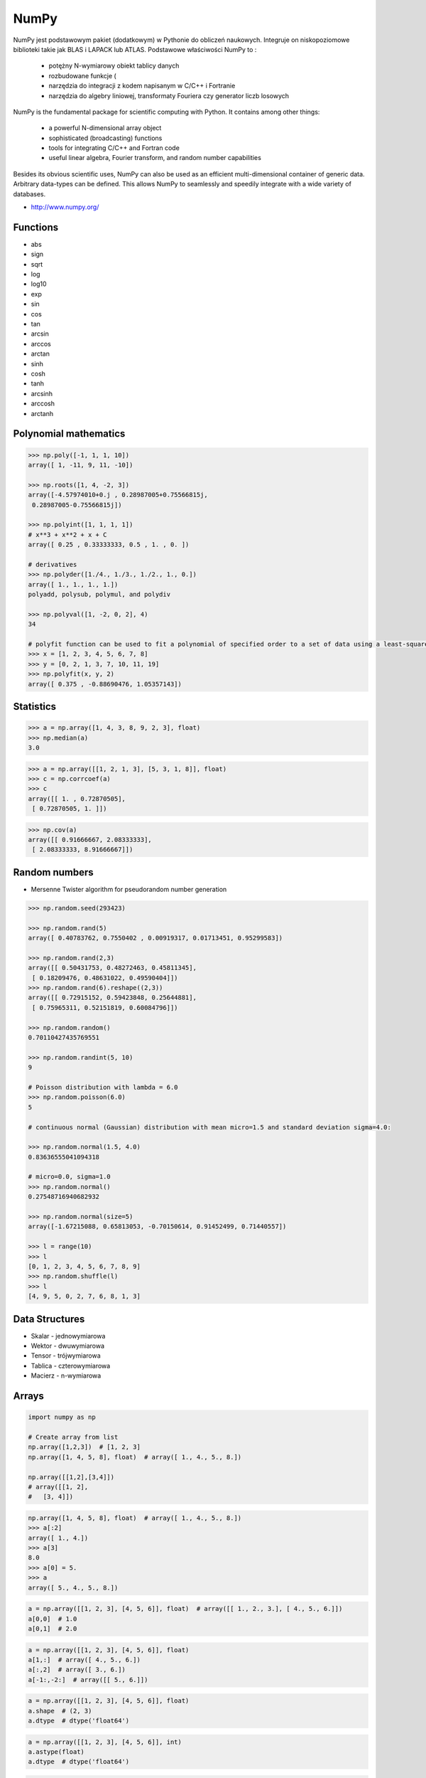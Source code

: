 *****
NumPy
*****


NumPy jest podstawowym pakiet (dodatkowym) w Pythonie do obliczeń naukowych. Integruje on niskopoziomowe biblioteki takie jak BLAS i LAPACK lub ATLAS. Podstawowe właściwości NumPy to :

    - potężny N-wymiarowy obiekt tablicy danych
    - rozbudowane funkcje (
    - narzędzia do integracji z kodem napisanym w C/C++ i Fortranie
    - narzędzia do algebry liniowej, transformaty Fouriera czy generator liczb losowych

NumPy is the fundamental package for scientific computing with Python. It contains among other things:

    - a powerful N-dimensional array object
    - sophisticated (broadcasting) functions
    - tools for integrating C/C++ and Fortran code
    - useful linear algebra, Fourier transform, and random number capabilities

Besides its obvious scientific uses, NumPy can also be used as an efficient multi-dimensional container of generic data. Arbitrary data-types can be defined. This allows NumPy to seamlessly and speedily integrate with a wide variety of databases.

* http://www.numpy.org/

Functions
=========
* abs
* sign
* sqrt
* log
* log10
* exp
* sin
* cos
* tan
* arcsin
* arccos
* arctan
* sinh
* cosh
* tanh
* arcsinh
* arccosh
* arctanh

Polynomial mathematics
======================
.. code-block:: python

    >>> np.poly([-1, 1, 1, 10])
    array([ 1, -11, 9, 11, -10])

    >>> np.roots([1, 4, -2, 3])
    array([-4.57974010+0.j , 0.28987005+0.75566815j,
     0.28987005-0.75566815j])

    >>> np.polyint([1, 1, 1, 1])
    # x**3 + x**2 + x + C
    array([ 0.25 , 0.33333333, 0.5 , 1. , 0. ])

    # derivatives
    >>> np.polyder([1./4., 1./3., 1./2., 1., 0.])
    array([ 1., 1., 1., 1.])
    polyadd, polysub, polymul, and polydiv

    >>> np.polyval([1, -2, 0, 2], 4)
    34

    # polyfit function can be used to fit a polynomial of specified order to a set of data using a least-squares approach
    >>> x = [1, 2, 3, 4, 5, 6, 7, 8]
    >>> y = [0, 2, 1, 3, 7, 10, 11, 19]
    >>> np.polyfit(x, y, 2)
    array([ 0.375 , -0.88690476, 1.05357143])

Statistics
==========
.. code-block:: python

>>> a = np.array([1, 4, 3, 8, 9, 2, 3], float)
>>> np.median(a)
3.0

>>> a = np.array([[1, 2, 1, 3], [5, 3, 1, 8]], float)
>>> c = np.corrcoef(a)
>>> c
array([[ 1. , 0.72870505],
 [ 0.72870505, 1. ]])

>>> np.cov(a)
array([[ 0.91666667, 2.08333333],
 [ 2.08333333, 8.91666667]])

Random numbers
==============
* Mersenne Twister algorithm for pseudorandom number generation

.. code-block:: python

    >>> np.random.seed(293423)

    >>> np.random.rand(5)
    array([ 0.40783762, 0.7550402 , 0.00919317, 0.01713451, 0.95299583])

    >>> np.random.rand(2,3)
    array([[ 0.50431753, 0.48272463, 0.45811345],
     [ 0.18209476, 0.48631022, 0.49590404]])
    >>> np.random.rand(6).reshape((2,3))
    array([[ 0.72915152, 0.59423848, 0.25644881],
     [ 0.75965311, 0.52151819, 0.60084796]])

    >>> np.random.random()
    0.70110427435769551

    >>> np.random.randint(5, 10)
    9

    # Poisson distribution with lambda = 6.0
    >>> np.random.poisson(6.0)
    5

    # continuous normal (Gaussian) distribution with mean micro=1.5 and standard deviation sigma=4.0:

    >>> np.random.normal(1.5, 4.0)
    0.83636555041094318

    # micro=0.0, sigma=1.0
    >>> np.random.normal()
    0.27548716940682932

    >>> np.random.normal(size=5)
    array([-1.67215088, 0.65813053, -0.70150614, 0.91452499, 0.71440557])

    >>> l = range(10)
    >>> l
    [0, 1, 2, 3, 4, 5, 6, 7, 8, 9]
    >>> np.random.shuffle(l)
    >>> l
    [4, 9, 5, 0, 2, 7, 6, 8, 1, 3]


Data Structures
===============
* Skalar - jednowymiarowa
* Wektor - dwuwymiarowa
* Tensor - trójwymiarowa
* Tablica - czterowymiarowa
* Macierz - n-wymiarowa

Arrays
======
.. code-block:: python

    import numpy as np

    # Create array from list
    np.array([1,2,3])  # [1, 2, 3]
    np.array([1, 4, 5, 8], float)  # array([ 1., 4., 5., 8.])

    np.array([[1,2],[3,4]])
    # array([[1, 2],
    #   [3, 4]])

.. code-block:: python

    np.array([1, 4, 5, 8], float)  # array([ 1., 4., 5., 8.])
    >>> a[:2]
    array([ 1., 4.])
    >>> a[3]
    8.0
    >>> a[0] = 5.
    >>> a
    array([ 5., 4., 5., 8.])

.. code-block:: python

    a = np.array([[1, 2, 3], [4, 5, 6]], float)  # array([[ 1., 2., 3.], [ 4., 5., 6.]])
    a[0,0]  # 1.0
    a[0,1]  # 2.0


.. code-block:: python

    a = np.array([[1, 2, 3], [4, 5, 6]], float)
    a[1,:]  # array([ 4., 5., 6.])
    a[:,2]  # array([ 3., 6.])
    a[-1:,-2:]  # array([[ 5., 6.]])

.. code-block:: python

    a = np.array([[1, 2, 3], [4, 5, 6]], float)
    a.shape  # (2, 3)
    a.dtype  # dtype('float64')

.. code-block:: python

    a = np.array([[1, 2, 3], [4, 5, 6]], int)
    a.astype(float)
    a.dtype  # dtype('float64')

.. code-block:: python

    a = np.array([[1, 2, 3], [4, 5, 6]], float)
    len(a)  # 2

.. code-block:: python

    >>> a = np.array([[1, 2, 3], [4, 5, 6]], float)
    >>> 2 in a
    True
    >>> 0 in a
    False

.. code-block:: python

    >>> a = np.array(range(10), float)
    >>> a
    array([ 0., 1., 2., 3., 4., 5., 6., 7., 8., 9.])
    >>> a = a.reshape((5, 2))
    >>> a
    array([[ 0., 1.],
     [ 2., 3.],
     [ 4., 5.],
     [ 6., 7.],
     [ 8., 9.]])
    >>> a.shape
    (5, 2)

.. code-block:: python

    >>> a = np.array([1, 2, 3], float)
    >>> b = a
    >>> c = a.copy()
    >>> a[0] = 0
    >>> a
    array([0., 2., 3.])
    >>> b
    array([0., 2., 3.])
    >>> c
    array([1., 2., 3.])

.. code-block:: python

    >>> a = np.array([1, 2, 3], float)
    >>> a.tolist()
    [1.0, 2.0, 3.0]
    >>> list(a)
    [1.0, 2.0, 3.0]

.. code-block:: python

    >>> a = array([1, 2, 3], float)
    >>> s = a.tostring()
    >>> s
    '\x00\x00\x00\x00\x00\x00\xf0?\x00\x00\x00\x00\x00\x00\x00@\x00\x00\x00\x00\x00\x00\x08@'
    >>> np.fromstring(s)
    array([ 1., 2., 3.])

.. code-block:: python

    >>> a = array([1, 2, 3], float)
    >>> a
    array([ 1., 2., 3.])
    >>> a.fill(0)
    >>> a
    array([ 0., 0., 0.])

.. code-block:: python

    >>> a = np.array(range(6), float).reshape((2, 3))
    >>> a
    array([[ 0., 1., 2.],
     [ 3., 4., 5.]])
    >>> a.transpose()
    array([[ 0., 3.],
     [ 1., 4.],
     [ 2., 5.]])

.. code-block:: python

    >>> a = np.array([[1, 2, 3], [4, 5, 6]], float)
    >>> a
    array([[ 1., 2., 3.],
     [ 4., 5., 6.]])
    >>> a.flatten()
    array([ 1., 2., 3., 4., 5., 6.])

.. code-block:: python

    >>> a = np.array([1,2], float)
    >>> b = np.array([3,4,5,6], float)
    >>> c = np.array([7,8,9], float)
    >>> np.concatenate((a, b, c))
    array([1., 2., 3., 4., 5., 6., 7., 8., 9.])

    >>> a = np.array([[1, 2], [3, 4]], float)
    >>> b = np.array([[5, 6], [7,8]], float)
    >>> np.concatenate((a,b))
    array([[ 1., 2.],
     [ 3., 4.],
     [ 5., 6.],
     [ 7., 8.]])
    >>> np.concatenate((a,b), axis=0)
    array([[ 1., 2.],
     [ 3., 4.],
     [ 5., 6.],
     [ 7., 8.]])
    >>> np.concatenate((a,b), axis=1)
    array([[ 1., 2., 5., 6.],
     [ 3., 4., 7., 8.]])

.. code-block:: python

    >>> a = np.array([1, 2, 3], float)
    >>> a
    array([1., 2., 3.])
    >>> a[:,np.newaxis]
    array([[ 1.],
     [ 2.],
     [ 3.]])
    >>> a[:,np.newaxis].shape
    (3,1)
    >>> b[np.newaxis,:]
    array([[ 1., 2., 3.]])
    >>> b[np.newaxis,:].shape
    (1,3)

.. code-block:: python

    >>> n1 = np.array([1,2,3])
    >>> n2 = np.array([[1,2],[3,4]])

    >>> f'Wymiar: n1: {n1.ndim}, n2: {n2.ndim}'
    Wymiar: n1: 1, n2: 2

    >>> f'Kształt: n1: {n1.shape}, n2: {n2.shape}'
    Kształt: n1: (3,), n2: (2, 2)

    >>> f'Rozmiar: n1: {n1.size}, n2: {n2.size}'
    Rozmiar: n1: 3, n2: 4

    >>> f'Typ: n1: {n1.dtype}, n2: {n2.dtype}'
    Typ: n1: int32, n2: int32

    >>> f'Rozmiar elementu (w bajtach): n1: {n1.itemsize}, n2: {n2.itemsize}'
    Rozmiar elementu (w bajtach): n1: 4, n2: 4

    >>> f'Wskaźnik do danych: n1: {n1.data}, n2: {n2.data}'
    Wskaźnik do danych: n1: <memory at 0x000001B93EC75348>, n2: <memory at 0x000001B93EC5BB40>


W przeciwieństwie do kolekcji, tablice mogą mieć tylko jeden typ elementu, choć moze być złożony
https://docs.scipy.org/doc/numpy/reference/arrays.dtypes.html

.. code-block:: python

    >>> for v in [1, 1., 1j]:
    ...    a = np.array([v])
    ...    print('Tablica: {}, typ: {}'.format(a, a.dtype))
    ...
    ... # Można też wymusić typ przy tworzeniu tablicy
    ... a = np.array([1], dtype=str)
    ... print('Tablica: {}, typ: {}'.format(a, a.dtype))
    ...
    Tablica: [1], typ: int32
    Tablica: [1.], typ: float64
    Tablica: [0.+1.j], typ: complex128
    Tablica: ['1'], typ: <U1

.. code-block:: python

    >>> np.arange(1,10)
    [1 2 3 4 5 6 7 8 9]

    >>> np.zeros((2,3))
    [[0. 0. 0.]
     [0. 0. 0.]]

    >>> np.ones((3,2))
    [[1. 1.]
     [1. 1.]
     [1. 1.]]

    >>> np.empty((2,7))  # Bez inicjalizacji
    [[1.01855798e-312 1.18831764e-312 1.01855798e-312 9.54898106e-313
      1.06099790e-312 1.03977794e-312 1.23075756e-312]
     [1.20953760e-312 1.06099790e-312 9.76118064e-313 1.01855798e-312
      1.01855798e-312 1.16709769e-312 4.44659081e-322]]

    >>> np.random.rand(2,2)
    [[0.6468727  0.76909227]
     [0.89730518 0.13993221]]

     >>> a = np.array([[1, 2, 3], [4, 5, 6]], float)
    >>> np.zeros_like(a)
    array([[ 0., 0., 0.],
     [ 0., 0., 0.]])

    >>> np.ones_like(a)
    array([[ 1., 1., 1.],
     [ 1., 1., 1.]])

    >>> np.identity(4, dtype=float)
    array([
         [ 1., 0., 0., 0.],
         [ 0., 1., 0., 0.],
         [ 0., 0., 1., 0.],
         [ 0., 0., 0., 1.]])

Array slicing
-------------
.. code-block:: python

    >>> n1 = np.array([1,2,3])
    >>> n2 = np.array([[1,2],[3,4]])

    >>> n1[1], n2[1][1]
    2 4

    >>> n2[1,1]
    4

    >>> n2[1,:]
    [3 4]

    >>> n2[:,1]
    [2 4]

    >>> n2[1,:1]
    [3]

.. code-block:: python

    a = np.random.randint(100,size=(2,3))

    a == [
        [38  5 91]
        [26 33 65]
    ]

    2*a == [
        [ 76  10 182]
        [ 52  66 130]
    ]

    a**2 == [
        [1444   25 8281]
        [ 676 1089 4225]
    ]

    a*a == [
        [1444   25 8281]
        [ 676 1089 4225]
    ]

Array math operations
---------------------
.. code-block:: python

    >>> a = np.array([1,2,3], float)
    >>> b = np.array([5,2,6], float)
    >>> a + b
    array([6., 4., 9.])
    >>> a - b
    array([-4., 0., -3.])
    >>> a * b
    array([5., 4., 18.])
    >>> b / a
    array([5., 1., 2.])
    >>> a % b
    array([1., 0., 3.])
    >>> b**a
    array([5., 4., 216.])


    >>> a = np.array([[1,2], [3,4]], float)
    >>> b = np.array([[2,0], [1,3]], float)
    >>> a * b
    array([[2., 0.], [3., 12.]])

.. warning:: For two-dimensional arrays, multiplication ``*`` remains elementwise and does not correspond to matrix multiplication.

Array Multiplication
--------------------
.. code-block:: python

    >>> A = [[1, 0], [0, 1]]
    >>> B = [[4, 1], [2, 2]]
    >>> a @ b
    [[4, 1], [2, 2]]

.. code-block:: python

    >>> a = np.array([1,2,3], float)
    >>> b = np.array([4,5], float)
    >>> a + b
    Traceback (most recent call last):
     File "<stdin>", line 1, in <module>
    ValueError: shape mismatch: objects cannot be broadcast to a single shape

.. code-block:: python

    >>> a = np.array([[1, 2], [3, 4], [5, 6]], float)
    >>> b = np.array([-1, 3], float)
    >>> a
    array([[ 1., 2.],
     [ 3., 4.],
     [ 5., 6.]])
    >>> b
    array([-1., 3.])
    >>> a + b
    array([[ 0., 5.],
     [ 2., 7.],
     [ 4., 9.]])

.. code-block:: python

    >>> a = np.zeros((2,2), float)
    >>> b = np.array([-1., 3.], float)
    >>> a
    array([[ 0., 0.],
     [ 0., 0.]])
    >>> b
    array([-1., 3.])
    >>> a + b
    array([[-1., 3.],
     [-1., 3.]])
    >>> a + b[np.newaxis,:]
    array([[-1., 3.],
     [-1., 3.]])
    >>> a + b[:,np.newaxis]
    array([[-1., -1.],
     [ 3., 3.]])

.. code-block:: python

    >>> np.sqrt(a)
    array([ 1., 2., 3.])
    >>> a = np.array([1.1, 1.5, 1.9], float)
    >>> np.floor(a)
    array([ 1., 1., 1.])
     >>> np.ceil(a)
    array([ 2., 2., 2.])
    >>> np.rint(a)
    array([ 1., 2., 2.])

.. code-block:: python

    >>> np.pi
    3.1415926535897931
    >>> np.e
    2.7182818284590451
    >>> np.nan
    NaN
    >>> np.inf
    inf

Array iteration
---------------
.. code-block:: python

    >>> a = np.array([1, 4, 5], int)
    >>> for x in a:
    ... print x
    ...
    1
    4
    5

.. code-block:: python

    >>> a = np.array([[1, 2], [3, 4], [5, 6]], float)
    >>> for x in a:
    ... print x
    ...
    [ 1. 2.]
    [ 3. 4.]
    [ 5. 6.]

Array operations
----------------
.. code-block:: python

    >>> a = np.array([2, 4, 3], float)
    >>> a.sum()
    9.0
    >>> a.prod()
    24.0

.. code-block:: python

    >>> a = np.array([2, 1, 9], float)
    >>> a.mean()
    4.0
    >>> a.var()
    12.666666666666666
    >>> a.std()
    3.5590260840104371
    >>> a.min()
    1.0
    >>> a.max()
    9.0
    >>> a.argmin()
    1
    >>> a.argmax()
    2

.. code-block:: python

    >>> a = np.array([[0, 2], [3, -1], [3, 5]], float)
    >>> a.mean(axis=0)
    array([ 2., 2.])
    >>> a.mean(axis=1)
    array([ 1., 1., 4.])
    >>> a.min(axis=1)
    array([ 0., -1., 3.])
    >>> a.max(axis=0)
    array([ 3., 5.])

.. code-block:: python

    >>> a = np.array([6, 2, 5, -1, 0], float)
    >>> sorted(a)
    [-1.0, 0.0, 2.0, 5.0, 6.0]
    >>> a.sort()
    >>> a
    array([-1., 0., 2., 5., 6.])

.. code-block:: python

    >>> a = np.array([6, 2, 5, -1, 0], float)
    >>> a.clip(0, 5)
    array([ 5., 2., 5., 0., 0.])

.. code-block:: python

    >>> a = np.array([1, 1, 4, 5, 5, 5, 7], float)
    >>> np.unique(a)
    array([ 1., 4., 5., 7.])

.. code-block:: python

    >>> a = np.array([[1, 2], [3, 4]], float)
    >>> a.diagonal()
    array([ 1., 4.])

.. code-block:: python

    >>> a = np.array([[1,2], [3,4]], float)
    >>> b = np.array([[2,0], [1,3]], float)
    >>> a * b
    array([[2., 0.], [3., 12.]])


    >>> a = np.array([1,2,3], float)
    >>> b = np.array([4,5], float)
    >>> a + b
    Traceback (most recent call last):
     File "<stdin>", line 1, in <module>
    ValueError: shape mismatch: objects cannot be broadcast to a single shape


    >>> a = np.array([[1, 2], [3, 4], [5, 6]], float)
    >>> b = np.array([-1, 3], float)
    >>> a
    array([[ 1., 2.],
     [ 3., 4.],
     [ 5., 6.]])
    >>> b
    array([-1., 3.])
    >>> a + b
    array([[ 0., 5.],
     [ 2., 7.],
     [ 4., 9.]])

.. code-block:: python

    >>> a = np.zeros((2,2), float)
    >>> b = np.array([-1., 3.], float)
    >>> a
    array([[ 0., 0.],
     [ 0., 0.]])
    >>> b
    array([-1., 3.])
    >>> a + b
    array([[-1., 3.],
     [-1., 3.]])
    >>> a + b[np.newaxis,:]
    array([[-1., 3.],
     [-1., 3.]])
    >>> a + b[:,np.newaxis]
    array([[-1., -1.],
     [ 3., 3.]])

.. code-block:: python

    >>> a = np.array([[0, 2], [3, -1], [3, 5]], float)
    >>> a.mean(axis=0)
    array([ 2., 2.])
    >>> a.mean(axis=1)
    array([ 1., 1., 4.])
    >>> a.min(axis=1)
    array([ 0., -1., 3.])
    >>> a.max(axis=0)
    array([ 3., 5.])

.. code-block:: python

    >>> a = np.array([6, 2, 5, -1, 0], float)
    >>> sorted(a)
    [-1.0, 0.0, 2.0, 5.0, 6.0]
    >>> a.sort()
    >>> a
    array([-1., 0., 2., 5., 6.])

.. code-block:: python

    >>> a = np.array([6, 2, 5, -1, 0], float)
    >>> a.clip(0, 5)
    array([ 5., 2., 5., 0., 0.])

.. code-block:: python

    >>> a = np.array([1, 1, 4, 5, 5, 5, 7], float)
    >>> np.unique(a)
    array([ 1., 4., 5., 7.])

.. code-block:: python

    >>> a = np.array([[1, 2], [3, 4]], float)
    >>> a.diagonal()
    array([ 1., 4.])

Comparison operators and value testing
--------------------------------------
.. code-block:: python

    >>> a = np.array([1, 3, 0], float)
    >>> b = np.array([0, 3, 2], float)
    >>> a > b
    array([ True, False, False], dtype=bool)

    >>> a == b
    array([False, True, False], dtype=bool)
    >>> a <= b
    array([False, True, True], dtype=bool)

    >>> c = a > b
    >>> c
    array([ True, False, False], dtype=bool)

    >>> a = np.array([1, 3, 0], float)
    >>> a > 2
    array([False, True, False], dtype=bool)

    >>> c = np.array([ True, False, False], bool)
    >>> any(c)
    True
    >>> all(c)
    False

    >>> a = np.array([1, 3, 0], float)
    >>> np.logical_and(a > 0, a < 3)
    array([ True, False, False], dtype=bool)
    >>> b = np.array([True, False, True], bool)
    >>> np.logical_not(b)
    array([False, True, False], dtype=bool)
    >>> c = np.array([False, True, False], bool)
    >>> np.logical_or(b, c)
    array([ True, True, False], dtype=bool)


    # where(boolarray, truearray, falsearray
    >>> a = np.array([1, 3, 0], float)
    >>> np.where(a != 0, 1 / a, a)
    array([ 1. , 0.33333333, 0. ])

    >>> a = np.array([1, 3, 0], float)
    >>> np.where(a != 0, 1 / a, a)
    array([ 1. , 0.33333333, 0. ])

    >>> np.where(a > 0, 3, 2)
    array([3, 3, 2])

    >>> a = np.array([[0, 1], [3, 0]], float)
    >>> a.nonzero()
    (array([0, 1]), array([1, 0]))


    >>> a = np.array([1, np.NaN, np.Inf], float)
    >>> a
    array([ 1., NaN, Inf])
    >>> np.isnan(a)
    array([False, True, False], dtype=bool)
    >>> np.isfinite(a)
    array([ True, False, False], dtype=bool)

Array item selection and manipulation
-------------------------------------
.. code-block:: python

    >>> a = np.array([[6, 4], [5, 9]], float)
    >>> a >= 6
    array([[ True, False],
     [False, True]], dtype=bool)
    >>> a[a >= 6]
    array([ 6., 9.])

    >>> a = np.array([[6, 4], [5, 9]], float)
    >>> sel = (a >= 6)
    >>> a[sel]
    array([ 6., 9.])

    >>> a[np.logical_and(a > 5, a < 9)]
    >>> array([ 6.])

    >>> a = np.array([2, 4, 6, 8], float)
    >>> b = np.array([0, 0, 1, 3, 2, 1], int)
    >>> a[b]
    array([ 2., 2., 4., 8., 6., 4.])


    >>> a = np.array([2, 4, 6, 8], float)
    >>> a[[0, 0, 1, 3, 2, 1]]
    array([ 2., 2., 4., 8., 6., 4.])


    >>> a = np.array([[1, 4], [9, 16]], float)
    >>> b = np.array([0, 0, 1, 1, 0], int)
    >>> c = np.array([0, 1, 1, 1, 1], int)
    >>> a[b,c]
    array([ 1., 4., 16., 16., 4.])

    >>> a = np.array([2, 4, 6, 8], float)
    >>> b = np.array([0, 0, 1, 3, 2, 1], int)
    >>> a.take(b)
    array([ 2., 2., 4., 8., 6., 4.])


    >>> a = np.array([[0, 1], [2, 3]], float)
    >>> b = np.array([0, 0, 1], int)
    >>> a.take(b, axis=0)
    array([[ 0., 1.],
     [ 0., 1.],
     [ 2., 3.]])
    >>> a.take(b, axis=1)
    array([[ 0., 0., 1.],
     [ 2., 2., 3.]])

    >>> a = np.array([0, 1, 2, 3, 4, 5], float)
    >>> b = np.array([9, 8, 7], float)
    >>> a.put([0, 3], b)
    >>> a
    array([ 9., 1., 2., 8., 4., 5.])

    >>> a = np.array([0, 1, 2, 3, 4, 5], float)
    >>> a.put([0, 3], 5)
    >>> a
    array([ 5., 1., 2., 5., 4., 5.])

Vector and matrix mathematics
=============================
.. code-block:: python

    >>> a = np.array([1, 2, 3], float)
    >>> b = np.array([0, 1, 1], float)
    >>> np.dot(a, b)
    5.0

    >>> a = np.array([[0, 1], [2, 3]], float)
    >>> b = np.array([2, 3], float)
    >>> c = np.array([[1, 1], [4, 0]], float)
    >>> a
    array([[ 0., 1.],
     [ 2., 3.]])
    >>> np.dot(b, a)
    array([ 6., 11.])
    >>> np.dot(a, b)
    array([ 3., 13.])
    >>> np.dot(a, c)
    array([[ 4., 0.],
     [ 14., 2.]])
    >>> np.dot(c, a)
    array([[ 2., 4.],
     [ 0., 4.]])

    >>> a = np.array([1, 4, 0], float)
    >>> b = np.array([2, 2, 1], float)
    >>> np.outer(a, b)
    array([[ 2., 2., 1.],
     [ 8., 8., 4.],
     [ 0., 0., 0.]])
    >>> np.inner(a, b)
    10.0
    >>> np.cross(a, b)
    array([ 4., -1., -6.])

    >>> a = np.array([[4, 2, 0], [9, 3, 7], [1, 2, 1]], float)
    >>> a
    array([[ 4., 2., 0.],
     [ 9., 3., 7.],
     [ 1., 2., 1.]])
    >>> np.linalg.det(a)
    -53.999999999999993

    >>> vals, vecs = np.linalg.eig(a)
    >>> vals
    array([ 9. , 2.44948974, -2.44948974])
    >>> vecs
    array([[-0.3538921 , -0.56786837, 0.27843404],
     [-0.88473024, 0.44024287, -0.89787873],
     [-0.30333608, 0.69549388, 0.34101066]])

    >>> b = np.linalg.inv(a)
    >>> b
    array([[ 0.14814815, 0.07407407, -0.25925926],
     [ 0.2037037 , -0.14814815, 0.51851852],
     [-0.27777778, 0.11111111, 0.11111111]])
    >>> np.dot(a, b)
    array([[ 1.00000000e+00, 5.55111512e-17, 2.22044605e-16],
     [ 0.00000000e+00, 1.00000000e+00, 5.55111512e-16],
     [ 1.11022302e-16, 0.00000000e+00, 1.00000000e+00]])

    >>> a = np.array([[1, 3, 4], [5, 2, 3]], float)
    >>> U, s, Vh = np.linalg.svd(a)
    >>> U
    array([[-0.6113829 , -0.79133492],
     [-0.79133492, 0.6113829 ]])
    >>> s
    array([ 7.46791327, 2.86884495])

    >>> Vh
    array([[-0.61169129, -0.45753324, -0.64536587],
     [ 0.78971838, -0.40129005, -0.46401635],
     [-0.046676 , -0.79349205, 0.60678804]])

Matrix
======
Numpy ma również typ macierzy matrix. Jest on bardzo podobny do tablicy ale podstawowe operacje wykonywane są w sposób macierzowy a nie tablicowy.

.. code-block:: python

    m = np.matrix([
        [1,2],
        [3,4]
    ])

    mm = np.matrix([
        [5,6],
        [7,8]
    ])

    m*mm == [
        [19 22]
        [43 50]
    ]

    m**2 == [
        [ 7 10]
        [15 22]
    ]

    m*2 == [
        [2 4]
        [6 8]
    ]

.. code-block:: python

    d = np.diag([3,4])

    d = [
        [3 0]
        [0 4]
    ]

    d*m == [
        [ 3  6]
        [12 16]
    ]

Niemniej, tablice można używać podobnie, ale do mnożenia trzeba wykorzystywać funkcje dot:

.. code-block:: python

    a = np.array([[1,2], [3,4]])
    aa = np.array([[5,6], [7,8]])

    print('a*aa = \n{}'.format(a*aa))
    print('a.dot(aa) = \n{}'.format(a.dot(aa)))
    print('a**2 = \n {}'.format(a**2))
    print('a*2 = \n ={}'.format(a*2))

    a*aa =
    [[ 5 12]
     [21 32]]
    a.dot(aa) =
    [[19 22]
     [43 50]]
    a**2 =
     [[ 1  4]
     [ 9 16]]
    a*2 =
     =[[2 4]
     [6 8]]

Dodatkowo, operacje algebry liniowej można wykonywać zarówno na tablicach jak i macierzach, np:

.. code-block:: python

    print('det(m) = {}'.format(np.linalg.det(m)))
    print('det(a) = {}'.format(np.linalg.det(a)))


Assignments
===========
* http://www.labri.fr/perso/nrougier/teaching/numpy.100/
* https://github.com/rougier/numpy-100

Matrix multiplication
---------------------
#. Używając ``numpy`` oraz operatora ``@`` oraz ``*``
#. Czym się różnią?

.. code-block:: python

    def matrix_multiplication(A, B):
        """
        >>> A = [[1, 0], [0, 1]]
        >>> B = [[4, 1], [2, 2]]
        >>> matrix_multiplication(A, B)
        [[4, 1], [2, 2]]

        >>> A = [[1,0,1,0], [0,1,1,0], [3,2,1,0], [4,1,2,0]]
        >>> B = [[4,1], [2,2], [5,1], [2,3]]
        >>> matrix_multiplication(A, B)
        [[9, 2], [7, 3], [21, 8], [28, 8]]
        """
        pass

:Założenia:
    * Nazwa pliku: ``numpy-matrix-mul.py``
    * Linii kodu do napisania: około 2 linii
    * Maksymalny czas na zadanie: 5 min

Sum of inner matrix
-------------------
#. Wygeneruj macierz randomowych intów
#. Przekonwertuj macierz na typ float
#. Transponuj ją
#. Policz sumę środkowych (4x4) elementów macierzy
#. Wyświetl wartość (skalar) sumy, a nie nie wektor

:Założenia:
    * Nazwa pliku: ``numpy-sum.py``
    * Linii kodu do napisania: około 4 linii
    * Maksymalny czas na zadanie: 5 min

Szukanie liczby
---------------
#. Mamy liczbę trzycyfrową.
#. Jeżeli od liczny dziesiątek odejmiemy liczbę jedności otrzymamy 6.
#. Jeżeli do liczby dziesiątek dodamy liczbę jedności otrzymamy 10.
#. Znajdź wszystkie liczby trzycyfrowe spełniające ten warunek
#. Znajdź liczby trzycyfrowe podzielne przez 3

:Podpowiedź:
    - Ax=B
    - x=A−1B

.. code-block:: python

    liczba_dziesiatek - liczba_jednosci = 6
    liczba_dziesiatek + liczba_jednosci = 10

    liczba_dziesiatek = liczba_jednosci + 6
    liczba_dziesiatek + liczba_jednosci = 10

    liczba_dziesiatek = liczba_jednosci + 6
    (liczba_jednosci + 6) + liczba_jednosci 10

    liczba_dziesiatek = liczba_jednosci + 6
    2 * liczba_jednosci + 6 = 10

    liczba_dziesiatek = liczba_jednosci + 6
    liczba_jednosci = 8 / 2

    liczba_dziesiatek = 2 + 6
    liczba_jednosci = 2

    liczba_dziesiatek = 8
    liczba_jednosci = 2

.. code-block:: python

    x1 - x2 = 6
    x1 + x2 = 10

    x1 = 6 + x2
    6 + x2 + x2 = 10

    2 * x2 = 4
    x2 = 2
    x1 = 8


    import numpy as np

    A = np.matrix([[1, -1], [1, 1]])
    # matrix([[ 1, -1],
    #        [ 1,  1]])

    B = np.matrix([6, 10]).T  # Transpose matrix
    # matrix([[ 6],
    #        [10]])

    x = A**(-1) * B
    # matrix([[8.],
    #        [2.]])

    A*x == B
    # matrix([[ True],
    #        [ True]])

    res1 = np.arange(1, 10)*100 + 10*x[0,0] + 1*x[1,0]
    # array([182., 282., 382., 482., 582., 682., 782., 882., 982.])

    res1[res1 % 3 == 0]
    # array([282., 582., 882.])

    m = res1 % 3 == 0
    # array([False,  True, False, False,  True, False, False,  True, False])

    res1[m]
    # array([282., 582., 882.])

    res2 = res1[m]
    # array([282., 582., 882.])

